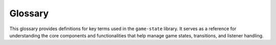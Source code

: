 Glossary
========

This glossary provides definitions for key terms used in the ``game-state``
library. It serves as a reference for understanding the core components and
functionalities that help manage game states, transitions, and listener handling.

.. glossary::

    Global Listener
        A Global Listener functions similarly to a :term:`State Listener` but is triggered
        universally, if defined. It responds to the same predefined conditions as 
        regular listeners but executes before the corresponding State Listener.
        Global Listeners do not override State Listeners; instead, they run 
        alongside them, allowing for additional global behavior.

    State
        A State represents a distinct screen, scene, or phase within a game. It defines
        a specific part of the game's flow, such as a main menu, gameplay level, or
        pause screen. States help manage transitions and ensure that different parts of
        the game function independently while maintaining overall game logic.
    
    State Hook
        A State Hook links states that are defined across multiple files, enabling
        fluid integration and communication between them. It typically works by
        iterating through specified file paths to connect and manage these states,
        ensuring they function cohesively within the game's state management system.

    State Listener
        A State Listener is a method within the State class that responds to specific
        conditions or transitions. Examples include ``on_setup``, ``on_enter``, and
        ``on_leave``, which execute automatically at key moments in a state's
        lifecycle. Listeners help manage state changes by running predefined logic when
        certain events occur.

    State Manager
        The State Manager handles the organization and transition of different :term:`State`
        within a game. It allows for seamless switching between states, ensuring that
        each state is properly initialized, updated, and cleaned up. This helps
        maintain a structured game flow and simplifies state management for developers.

    Update Model
        The ``game-state`` library uses a hybrid update model, combining both push-based
        and pull-based approaches. Event-driven Listeners trigger immediate updates
        when specific conditions occur (push-based), ensuring responsiveness. At the
        same time, the system periodically pulls state updates as part of the game loop
        (pull-based), ensuring consistency. This balance optimizes performance while
        maintaining flexibility in state management.

.. :toctree::

   guide